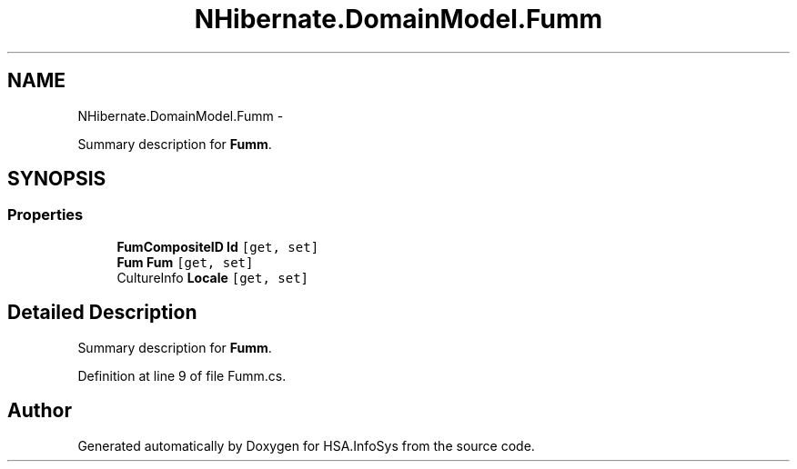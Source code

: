 .TH "NHibernate.DomainModel.Fumm" 3 "Fri Jul 5 2013" "Version 1.0" "HSA.InfoSys" \" -*- nroff -*-
.ad l
.nh
.SH NAME
NHibernate.DomainModel.Fumm \- 
.PP
Summary description for \fBFumm\fP\&.  

.SH SYNOPSIS
.br
.PP
.SS "Properties"

.in +1c
.ti -1c
.RI "\fBFumCompositeID\fP \fBId\fP\fC [get, set]\fP"
.br
.ti -1c
.RI "\fBFum\fP \fBFum\fP\fC [get, set]\fP"
.br
.ti -1c
.RI "CultureInfo \fBLocale\fP\fC [get, set]\fP"
.br
.in -1c
.SH "Detailed Description"
.PP 
Summary description for \fBFumm\fP\&. 


.PP
Definition at line 9 of file Fumm\&.cs\&.

.SH "Author"
.PP 
Generated automatically by Doxygen for HSA\&.InfoSys from the source code\&.
